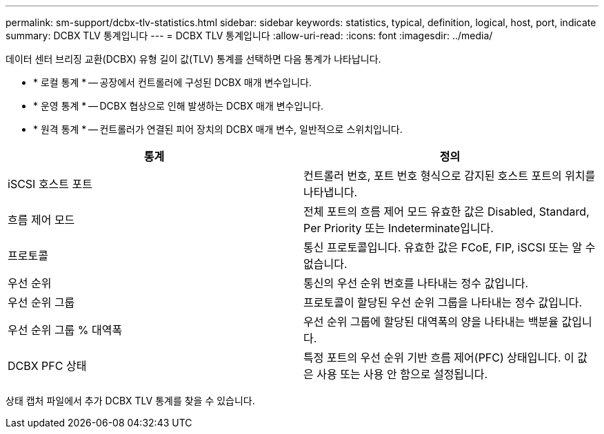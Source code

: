 ---
permalink: sm-support/dcbx-tlv-statistics.html 
sidebar: sidebar 
keywords: statistics, typical, definition, logical, host, port, indicate 
summary: DCBX TLV 통계입니다 
---
= DCBX TLV 통계입니다
:allow-uri-read: 
:icons: font
:imagesdir: ../media/


데이터 센터 브리징 교환(DCBX) 유형 길이 값(TLV) 통계를 선택하면 다음 통계가 나타납니다.

* * 로컬 통계 * -- 공장에서 컨트롤러에 구성된 DCBX 매개 변수입니다.
* * 운영 통계 * -- DCBX 협상으로 인해 발생하는 DCBX 매개 변수입니다.
* * 원격 통계 * -- 컨트롤러가 연결된 피어 장치의 DCBX 매개 변수, 일반적으로 스위치입니다.


[cols="2*"]
|===
| 통계 | 정의 


 a| 
iSCSI 호스트 포트
 a| 
컨트롤러 번호, 포트 번호 형식으로 감지된 호스트 포트의 위치를 나타냅니다.



 a| 
흐름 제어 모드
 a| 
전체 포트의 흐름 제어 모드 유효한 값은 Disabled, Standard, Per Priority 또는 Indeterminate입니다.



 a| 
프로토콜
 a| 
통신 프로토콜입니다. 유효한 값은 FCoE, FIP, iSCSI 또는 알 수 없습니다.



 a| 
우선 순위
 a| 
통신의 우선 순위 번호를 나타내는 정수 값입니다.



 a| 
우선 순위 그룹
 a| 
프로토콜이 할당된 우선 순위 그룹을 나타내는 정수 값입니다.



 a| 
우선 순위 그룹 % 대역폭
 a| 
우선 순위 그룹에 할당된 대역폭의 양을 나타내는 백분율 값입니다.



 a| 
DCBX PFC 상태
 a| 
특정 포트의 우선 순위 기반 흐름 제어(PFC) 상태입니다. 이 값은 사용 또는 사용 안 함으로 설정됩니다.

|===
상태 캡처 파일에서 추가 DCBX TLV 통계를 찾을 수 있습니다.
